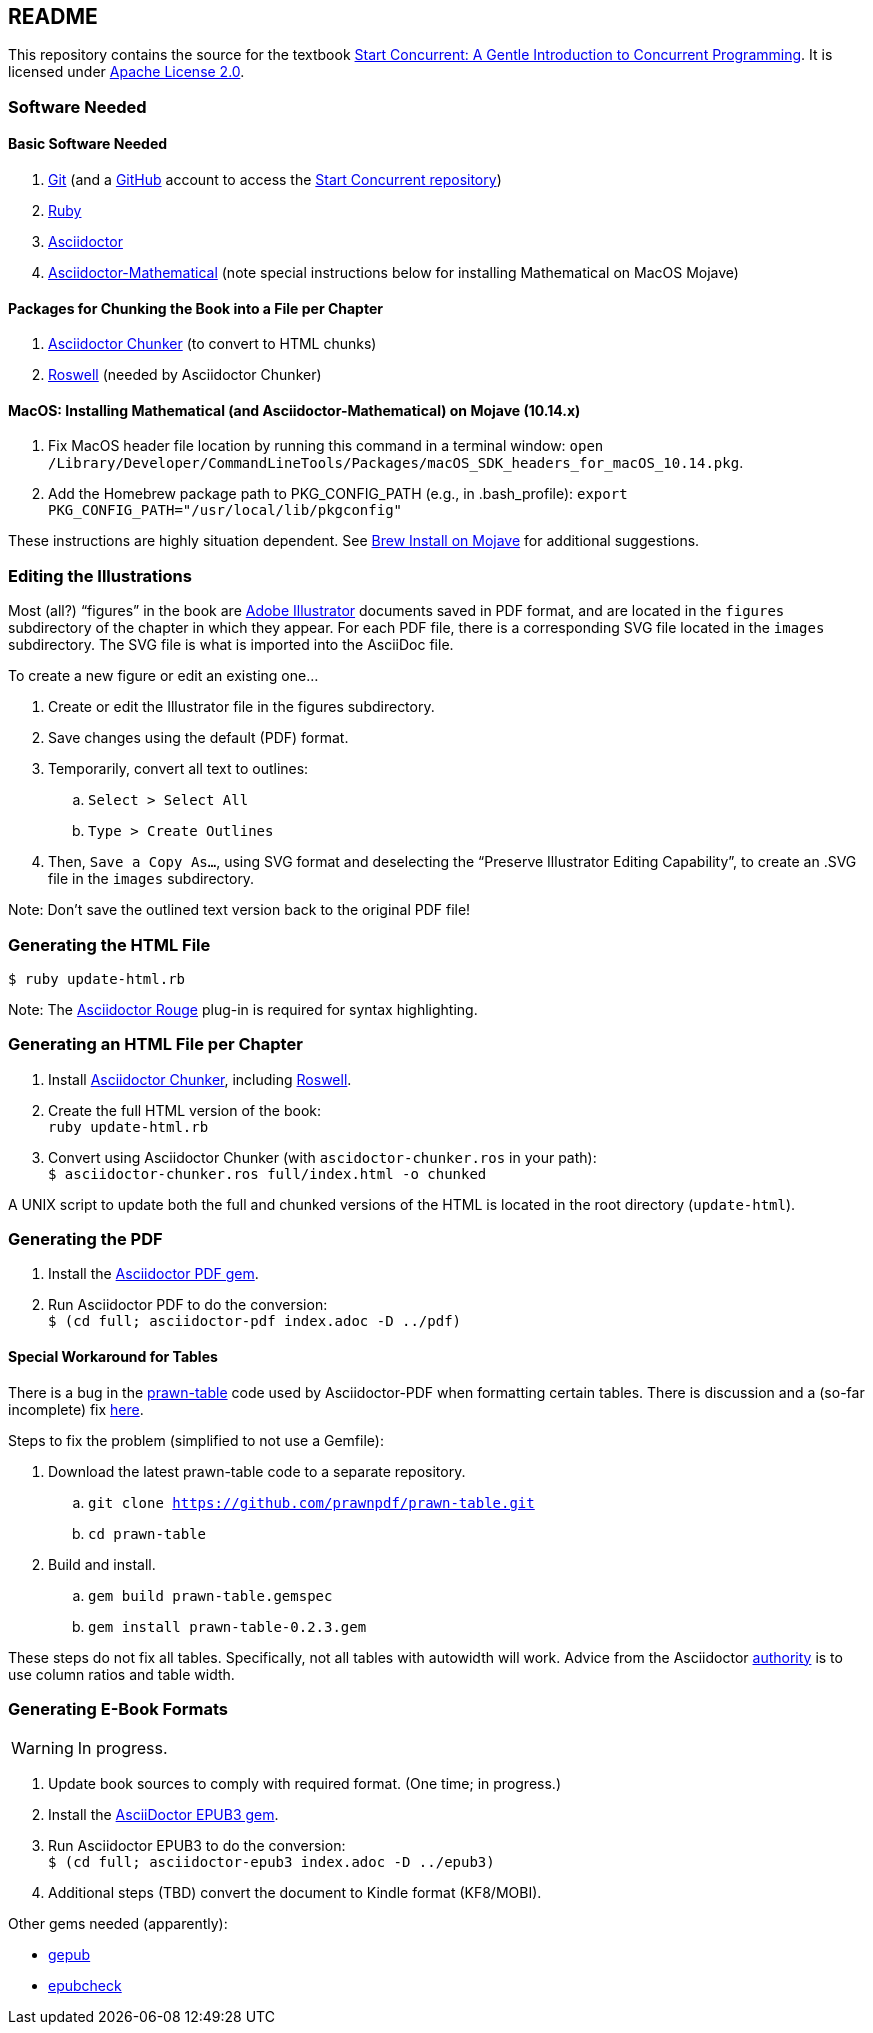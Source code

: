 :icons: font

== README

This repository contains the source for the textbook https://start-concurrent.github.io[Start Concurrent: A Gentle Introduction to Concurrent Programming].  It is licensed under  https://github.com/start-concurrent/start-concurrent.github.io/blob/master/LICENSE[Apache License 2.0].

=== Software Needed

==== Basic Software Needed

. https://git-scm.com/downloads[Git] (and a https://github.com[GitHub] account to access the
https://github.com/start-concurrent/start-concurrent.github.io[Start Concurrent repository])
. https://www.ruby-lang.org/en/downloads/[Ruby]
. https://asciidoctor.org[Asciidoctor]
. https://github.com/asciidoctor/asciidoctor-mathematical[Asciidoctor-Mathematical] (note special instructions below for installing Mathematical on MacOS Mojave)

==== Packages for Chunking the Book into a File per Chapter

. https://github.com/wshito/asciidoctor-chunker[Asciidoctor Chunker] (to convert to HTML chunks)
. https://github.com/roswell/roswell[Roswell] (needed by Asciidoctor Chunker)

==== MacOS: Installing Mathematical (and Asciidoctor-Mathematical) on Mojave (10.14.x)

. Fix MacOS header file location by running this command in a terminal window: `open /Library/Developer/CommandLineTools/Packages/macOS_SDK_headers_for_macOS_10.14.pkg`.
. Add the Homebrew package path to PKG_CONFIG_PATH (e.g., in .bash_profile): `export PKG_CONFIG_PATH="/usr/local/lib/pkgconfig"`

These instructions are highly situation dependent.  See https://stackoverflow.com/questions/51274905/brew-install-on-mojave[Brew Install on Mojave] for additional suggestions.

=== Editing the Illustrations

Most (all?) "`figures`" in the book are https://www.adobe.com/products/illustrator.html[Adobe Illustrator] documents saved in PDF format, and are located in the `figures` subdirectory of the chapter in which they appear.  For each PDF file, there is a corresponding SVG file located in the `images` subdirectory.  The SVG file is what is imported into the AsciiDoc file.

To create a new figure or edit an existing one...

. Create or edit the Illustrator file in the figures subdirectory.
. Save changes using the default (PDF) format.
. Temporarily, convert all text to outlines:
.. `Select > Select All`
.. `Type > Create Outlines`
. Then, `Save a Copy As...`, using SVG format and deselecting the "`Preserve Illustrator Editing Capability`", to create an .SVG file in the `images` subdirectory.

Note: Don't save the outlined text version back to the original PDF file!

=== Generating the HTML File

`$ ruby update-html.rb`

Note: The https://github.com/jirutka/asciidoctor-rouge[Asciidoctor Rouge] plug-in is required for syntax highlighting.

=== Generating an HTML File per Chapter

. Install https://github.com/wshito/asciidoctor-chunker[Asciidoctor Chunker], including
https://github.com/roswell/roswell[Roswell].
. Create the full HTML version of the book: +
`ruby update-html.rb`
. Convert using Asciidoctor Chunker (with `ascidoctor-chunker.ros` in your path): +
`$ asciidoctor-chunker.ros full/index.html -o chunked`

A UNIX script to update both the full and chunked versions of the HTML is located in the root directory (`update-html`).

=== Generating the PDF

. Install the https://asciidoctor.org/docs/asciidoctor-pdf/[Asciidoctor PDF gem].
. Run Asciidoctor PDF to do the conversion: +
`$ (cd full; asciidoctor-pdf index.adoc -D ../pdf)`

==== Special Workaround for Tables

There is a bug in the https://github.com/prawnpdf/prawn-table[prawn-table] code used by Asciidoctor-PDF when formatting certain tables.  There is discussion and a (so-far incomplete) fix https://discuss.asciidoctor.org/Problem-using-Asciidoctor-PDF-to-format-wide-autowidth-table-header-cells-td7220.html[here].

Steps to fix the problem (simplified to not use a Gemfile):

. Download the latest prawn-table code to a separate repository.
.. `git clone https://github.com/prawnpdf/prawn-table.git`
.. `cd prawn-table`
. Build and install.
.. `gem build prawn-table.gemspec`
.. `gem install prawn-table-0.2.3.gem`

These steps do not fix all tables.  Specifically, not all tables with autowidth will work.  Advice
from the Asciidoctor https://discuss.asciidoctor.org/Problem-using-Asciidoctor-PDF-to-format-wide-autowidth-table-header-cells-tp7220p7229.html[authority] is to use column ratios and table width.

=== Generating E-Book Formats

WARNING: In progress.

. Update book sources to comply with required format. (One time; in progress.)
. Install the https://asciidoctor.org/docs/asciidoctor-epub3/[AsciiDoctor EPUB3 gem].
. Run Asciidoctor EPUB3 to do the conversion: +
`$ (cd full; asciidoctor-epub3 index.adoc -D ../epub3)`
. Additional steps (TBD) convert the document to Kindle format (KF8/MOBI).

Other gems needed (apparently):

* https://rubygems.org/gems/gepub[gepub]
* https://rubygems.org/gems/epubcheck[epubcheck]
